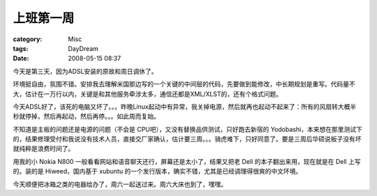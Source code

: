 ##########
上班第一周
##########
:category: Misc
:tags: DayDream
:date: 2008-05-15 08:37



今天是第三天，因为ADSL安装的原故和周日调休了。

环境挺自由，氛围不错。安排我去理解米国那边写的一个关键的中间层的代码，先要做到能修改，中长期规划是重写。代码量不大，估计在一万行以内，关键是和其他服务牵涉太多，通信还都是XML/XLST的，还有个格式问题。

今天ADSL好了，该死的电脑又坏了。。。昨晚Linux起动中有异常，我关掉电源，然后就再也起动不起来了：所有的风扇转大概半秒就停掉，然后再起动，然后再停。。。如此周而复始。

不知道是主板的问题还是电源的问题（不会是 CPU吧），又没有替换品供测试，只好跑去新宿的 Yodobashi，本来想在那里测试下的，结果修理受付和我说没有技术人员，直接交厂家确认，估计要三周。。。骑虎难下，只好同意了。要是三周后华硕说板子没有坏就纯粹是浪费时间了。

用我的小 Nokia N800 一般看看网站和语音聊天还行，屏幕还是太小了，结果又把老 Dell 的本子翻出来用，现在就是在 Dell 上写的。装的是 Hiweed，国内基于 xubuntu 的一个发行版本，确实不错，尤其是已经调理得很爽的中文环境。

今天顺便把冰箱之类的电器给办了，周六一起送过来。周六大床也到了，嘿嘿。

